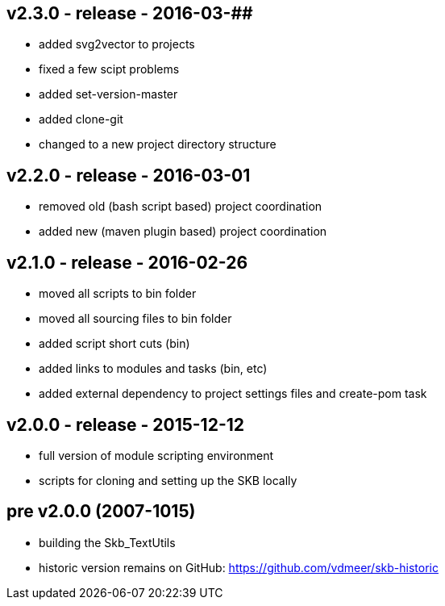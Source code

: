 v2.3.0 - release - 2016-03-##
-----------------------------
* added svg2vector to projects
* fixed a few scipt problems
* added set-version-master
* added clone-git
* changed to a new project directory structure


v2.2.0 - release - 2016-03-01
-----------------------------
* removed old (bash script based) project coordination
* added new (maven plugin based) project coordination


v2.1.0 - release - 2016-02-26
-----------------------------
* moved all scripts to bin folder
* moved all sourcing files to bin folder
* added script short cuts (bin)
* added links to modules and tasks (bin, etc)
* added external dependency to project settings files and create-pom task


v2.0.0 - release - 2015-12-12
-----------------------------
* full version of module scripting environment
* scripts for cloning and setting up the SKB locally


pre v2.0.0 (2007-1015)
----------------------
* building the Skb_TextUtils
* historic version remains on GitHub: https://github.com/vdmeer/skb-historic
